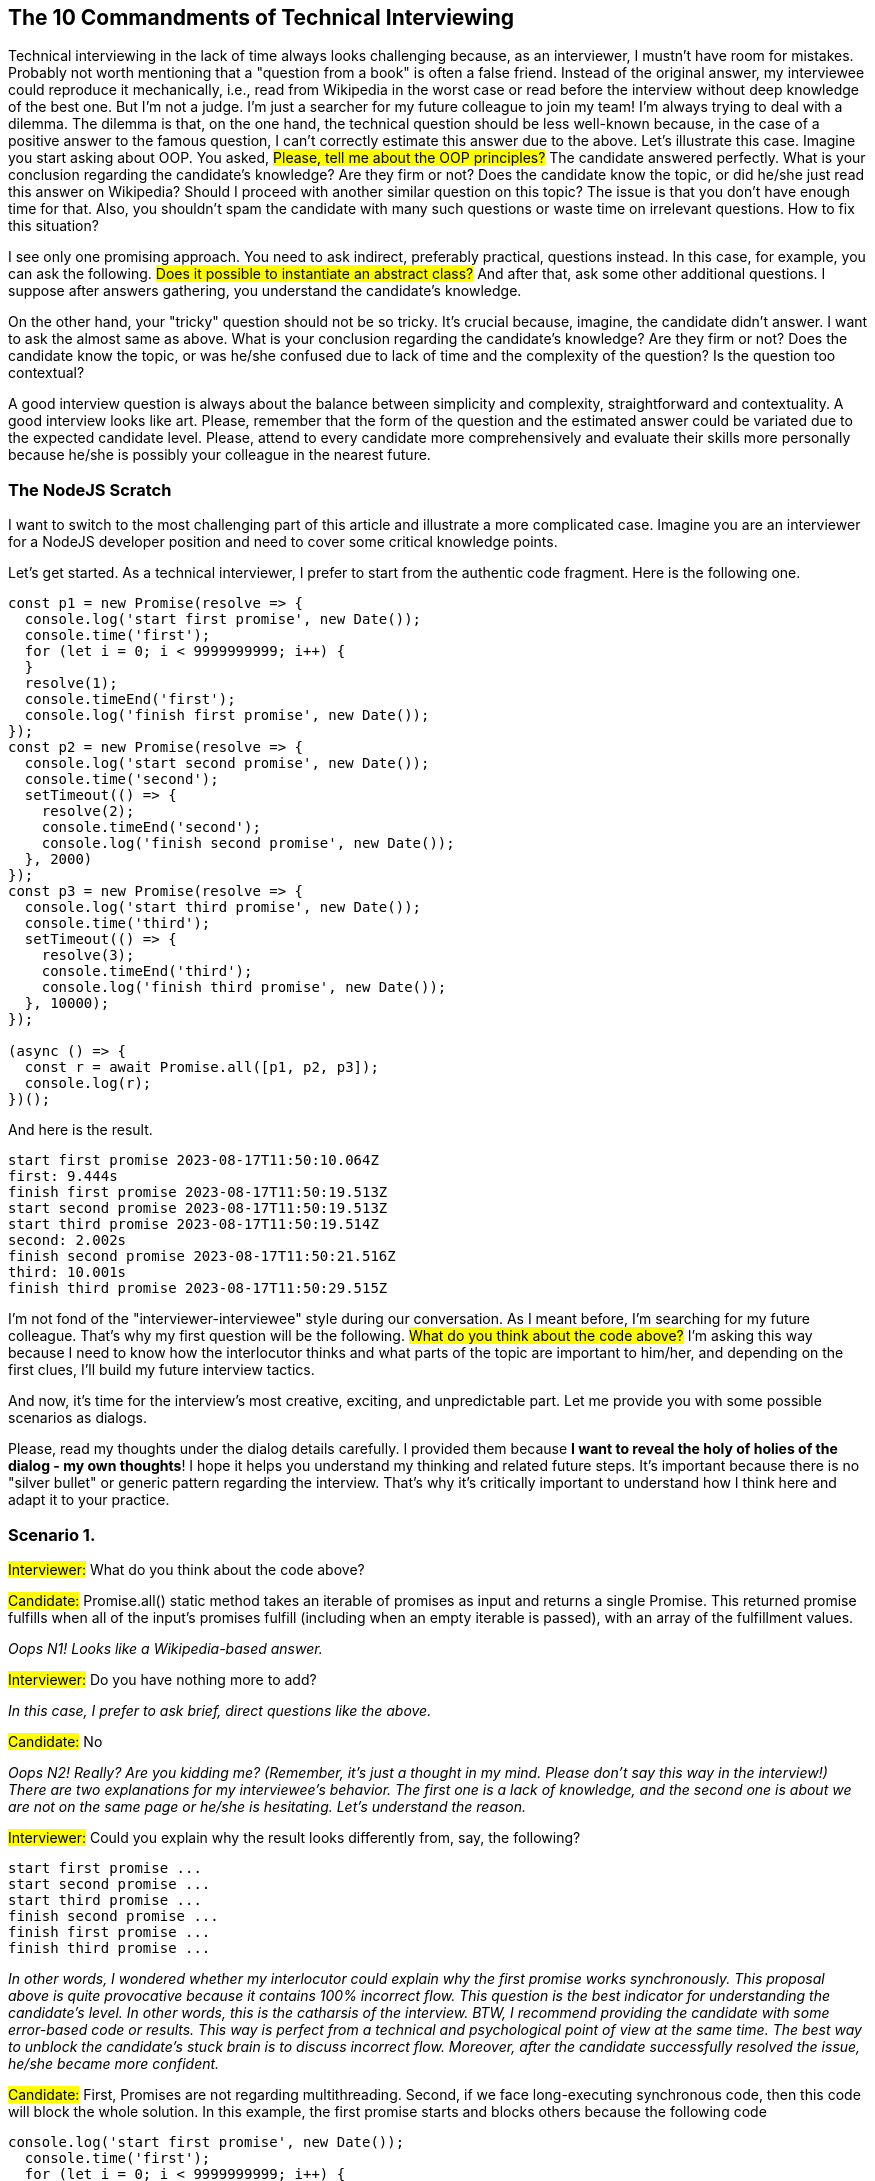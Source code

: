== The 10 Commandments of Technical Interviewing
Technical interviewing in the lack of time always looks challenging because, as an interviewer, I mustn't have room for mistakes. Probably not worth mentioning that a "question from a book" is often a false friend. Instead of the original answer, my interviewee could reproduce it mechanically, i.e., read from Wikipedia in the worst case or read before the interview without deep knowledge of the best one. But I'm not a judge. I'm just a searcher for my future colleague to join my team! I'm always trying to deal with a dilemma. The dilemma is that, on the one hand, the technical question should be less well-known because, in the case of a positive answer to the famous question, I can't correctly estimate this answer due to the above. Let's illustrate this case. Imagine you start asking about OOP.
You asked, #Please, tell me about the OOP principles?# The candidate answered perfectly. What is your conclusion regarding the candidate's knowledge? Are they firm or not? Does the candidate know the topic, or did he/she just read this answer on Wikipedia? Should I proceed with another similar question on this topic? The issue is that you don't have enough time for that. Also, you shouldn't spam the candidate with many such questions or waste time on irrelevant questions. How to fix this situation?

I see only one promising approach. You need to ask indirect, preferably practical, questions instead. In this case, for example, you can ask the following. #Does it possible to instantiate an abstract class?# And after that, ask some other additional questions. I suppose after answers gathering, you understand the candidate's knowledge.

On the other hand, your "tricky" question should not be so tricky. It's crucial because, imagine, the candidate didn't answer. I want to ask the almost same as above. What is your conclusion regarding the candidate's knowledge? Are they firm or not? Does the candidate know the topic, or was he/she confused due to lack of time and the complexity of the question? Is the question too contextual?

A good interview question is always about the balance between simplicity and complexity, straightforward and contextuality. A good interview looks like art. Please, remember that the form of the question and the estimated answer could be variated due to the expected candidate level. Please, attend to every candidate more comprehensively and evaluate their skills more personally because he/she is possibly your colleague in the nearest future.

=== The NodeJS Scratch
I want to switch to the most challenging part of this article and illustrate a more complicated case. Imagine you are an interviewer for a NodeJS developer position and need to cover some critical knowledge points.

Let's get started. As a technical interviewer, I prefer to start from the authentic code fragment. Here is the following one.

[, code]
----
const p1 = new Promise(resolve => {
  console.log('start first promise', new Date());
  console.time('first');
  for (let i = 0; i < 9999999999; i++) {
  }
  resolve(1);
  console.timeEnd('first');
  console.log('finish first promise', new Date());
});
const p2 = new Promise(resolve => {
  console.log('start second promise', new Date());
  console.time('second');
  setTimeout(() => {
    resolve(2);
    console.timeEnd('second');
    console.log('finish second promise', new Date());
  }, 2000)
});
const p3 = new Promise(resolve => {
  console.log('start third promise', new Date());
  console.time('third');
  setTimeout(() => {
    resolve(3);
    console.timeEnd('third');
    console.log('finish third promise', new Date());
  }, 10000);
});

(async () => {
  const r = await Promise.all([p1, p2, p3]);
  console.log(r);
})();
----

And here is the result.

[, code]
----
start first promise 2023-08-17T11:50:10.064Z
first: 9.444s
finish first promise 2023-08-17T11:50:19.513Z
start second promise 2023-08-17T11:50:19.513Z
start third promise 2023-08-17T11:50:19.514Z
second: 2.002s
finish second promise 2023-08-17T11:50:21.516Z
third: 10.001s
finish third promise 2023-08-17T11:50:29.515Z
----

I'm not fond of the "interviewer-interviewee" style during our conversation. As I meant before, I'm searching for my future colleague. That's why my first question will be the following. #What do you think about the code above?# I'm asking this way because I need to know how the interlocutor thinks and what parts of the topic are important to him/her, and depending on the first clues, I'll build my future interview tactics.

And now, it's time for the interview's most creative, exciting, and unpredictable part. Let me provide you with some possible scenarios as dialogs.

Please, read my thoughts under the dialog details carefully. I provided them because *I want to reveal the holy of holies of the dialog - my own thoughts*! I hope it helps you understand my thinking and related future steps. It's important because there is no "silver bullet" or generic pattern regarding the interview. That's why it's critically important to understand how I think here and adapt it to your practice.  

=== Scenario 1.

#Interviewer:# What do you think about the code above?

#Candidate:# Promise.all() static method takes an iterable of promises as input and returns a single Promise. This returned promise fulfills when all of the input's promises fulfill (including when an empty iterable is passed), with an array of the fulfillment values.

_Oops N1! Looks like a Wikipedia-based answer._

#Interviewer:# Do you have nothing more to add?

_In this case, I prefer to ask brief, direct questions like the above._

#Candidate:# No

_Oops N2! Really? Are you kidding me? (Remember, it's just a thought in my mind. Please don't say this way in the interview!) There are two explanations for my interviewee's behavior. The first one is a lack of knowledge, and the second one is about we are not on the same page or he/she is hesitating. Let's understand the reason._

#Interviewer:# Could you explain why the result looks differently from, say, the following?

[, code]
----
start first promise ...
start second promise ...
start third promise ...
finish second promise ...
finish first promise ...
finish third promise ...
----

_In other words, I wondered whether my interlocutor could explain why the first promise works synchronously. This proposal above is quite provocative because it contains 100% incorrect flow. This question is the best indicator for understanding the candidate's level. In other words, this is the catharsis of the interview. BTW, I recommend providing the candidate with some error-based code or results. This way is perfect from a technical and psychological point of view at the same time. The best way to unblock the candidate's stuck brain is to discuss incorrect flow. Moreover, after the candidate successfully resolved the issue, he/she became more confident._

#Candidate:# First, Promises are not regarding multithreading. Second, if we face long-executing synchronous code, then this code will block the whole solution. In this example, the first promise starts and blocks others because the following code

[, code]
----
console.log('start first promise', new Date());
  console.time('first');
  for (let i = 0; i < 9999999999; i++) {
  }
  resolve(1);
  console.timeEnd('first');
  console.log('finish first promise', new Date());
----

executes by the V8 engine consistently in the time, and no other code in the app can interrupt it internally. Moreover, I want to explain why the last couple of promises run "almost simultaneously." They start after the first one has been resolved. The difference is that a couple last have asynchronous code based on timers. That's why no one from them blocks each other. Also, if we talk about I/O operations like fs.readFile then these operations will be executed in separate threads according to NodeJS architecture. That's why if we have an array of promises only with similar (execution time) asynchronous I/O operations inside, then Promise.all details will be executed almost simultaneously.

_Cool! The candidate's mind has been unblocked! It's a pleasure to me cause this kind of situation. The answer above is not academic and is a bit compacted, but it shows me the candidate's level. Additionally, I'd like to ask some questions regarding the history of NodeJS, Event Loop, and LibUV. But it's optional stuff. Generally, I'm satisfied with the answers._

_I asked the additional question because the start of the answer looks like a definition from the https://developer.mozilla.org/en-US/docs/Web/JavaScript/Reference/Global_Objects/Promise/all[well-known resource, window=_blank], and as an interviewer, I need to be sure that the candidate's words come from himself. It's important!_

=== Scenario 2.

#Interviewer:# What do you think about the code above?

#Candidate:# Well, we shouldn't put such a heavyweight code into a promise like in Promise 1.

_I'm skeptical about this way of answering because a bit different question was responded to. I didn't ask, "What should we do?" or "How can we fix it?" Even though the answer looks wise, I need to clarify the topic._

_If you get an inappropriate answer such above, please, don't repeat the question or don't tell the candidate that he/he has answered another question. It doesn't work. Believe me! In my mind, it's a bit impolite, and this way can ruin the relationship between your interlocutor and you. It's important even if you are already decided regarding the candidate. Please, be intelligent and polite!_

#Interviewer:# But what happens if we put the "lightweight" code?

_Attention! This is a psychological trick. I intentionally ignored the "heavyweight" definition and used the antonym blindly. It's not important now. I need to 100% understand the candidate's way of thinking._

#Candidate:# I guess the promises will run simultaneously in the case of Promise.all.

_Oops N1! I just caused him/her to give me the "real" answer and proceed with this topic._

#Interviewer:# Could you explain why?

_Let's finish this topic. This point is the catharsis of the interview._

#Candidate:# In my last project, I implemented a similar code like the following, and all promises worked simultaneously.

[, code]
----
const p1 = new Promise((resolve, reject) => {
  fs.readFile('./test-1.txt', 'utf8', (err, data) => {
    if (err) {
      reject(err);
      return;
    }
    resolve(data)
  });
});
const p2 = new Promise((resolve, reject) => {
  fs.readFile('./test-2.txt', 'utf8', (err, data) => {
    if (err) {
      reject(err);
      return;
    }
    resolve(data)
  });
});
const p3 = new Promise((resolve, reject) => {
  fs.readFile('./test-3.txt', 'utf8', (err, data) => {
    if (err) {
      reject(err);
      return;
    }
    resolve(data)
  });
});

(async () => {
  const r = await Promise.all([p1, p2, p3]);
  console.log(r);
})();
----

_Let me explain what happens here. The candidate provided a 100% valid code with the correct result. Despite the similarity between this and the original example, the current example has another context. This kind of answer is a good indicator of the issues in the candidate's knowledge. He/she provided this example mechanically due to lacking fundamental skills._

#Interviewer:# Could you explain why they work "simultaneously"?

_Oops N2! I'm generally disappointed about my candidate!_

#Candidate:# Oh, I didn't have a chance to dig deeply. I'm not a theoretical guy. It's a feature of Promise.all, I guess.

_Oops N3! I'm always disappointed about this kind of candidate because they spent some time for practice and have been working on real projects for some years. Although, my candidate hasn't become a proper software developer. I'm always so sorry in this kind of situation._

#Interviewer:# Do you know the difference between fs.readFile and other code, for example, the plain loop (as in my original example), in terms of the code execution?

_The last chance! I must be 100% sure the candidate is unfamiliar with the topic._

#Candidate:# Unfortunately, no:(

I suppose now you understand how a dialog is essential and how important to finish the answer logically. In this case, the candidate started the answer more optimistically than in the previous scenario. But in fact, he doesn't match as a proper developer. The lack of knowledge here is critical, and I'm not satisfied with the answers.

BTW, this kind of candidate is the most "dangerous" because, at first glance, he/she has substantial knowledge, especially practical skills. But gaps in the fundamental skills could cause severe troubles in the company, which will engage the candidate. This is why the interviewing experience in the company is so critical.

=== The Golang Scratch

At this point, I want to proceed with another example of another technology from a different point of view. I want to share the Golang illustration that allows us to understand how important to count the technological specific during the mandatory question preparation.

Let's consider Golang. As a technical interviewer, I want to start with only one eloquent question covering many sensitive points. It will help me to ask my future questions more effectively. One of the most critical topics in Golang is goroutines and channels. Formally, there are a lot of points on this topic in literature and guides. The team will waste a lot of time in case of brute-force asking. Moreover, in this case, as a technical interviewer, you can estimate only book-based knowledge, not skills! And what about the candidate's nerves?

Let's choose another way. There is the following minimalistic fragment of code.

[, code]
----
package main

import "fmt"

func main() {
    messages := make(chan string)

    messages <- "message 1"
    messages <- "message 2"

    fmt.Println(<-messages)
}
----

==== Let me provide you with a happy-based scenario.
#Interviewer:# How could you fix the code above?

_Both of us, Gophers, understand that the code above contains a very silly mistake;)_

#Candidate:# There is a deadlock here because, first, we are working on the same thread, and second, the channel above is unbuffered. Let me provide you with the ways to fix it.

The first approach is the simplest one. We need to make the channel buffered.

[, code]
----
package main

import "fmt"

func main() {
    messages := make(chan string, 2)

    messages <- "message 1"
    messages <- "message 2"

    fmt.Println(<-messages)
}
----

Honestly, the original code above is unusual because channel approach usage is a good way to communicate between goroutines. Let me provide a proper way to use them.

[, code]
----
package main

import (
    "fmt"
)

func main() {
    c := generator()
    receiver(c)
}

func receiver(c <-chan int) {
    for v := range c {
        fmt.Println(v)
    }
}

func generator() <-chan int {
    c := make(chan int)

    go func() {
        for i := 0; i < 10; i++ {
            c <- i
        }
        close(c)
    }()

    return c
}
----

#Interviewer:# Brilliant! Well done.

This question saved the team's time because we partially covered two topics from Golang and got a positive result about the candidate's practical skills.

Are you feeling the difference between the question above and #What pros and cons of Golang?#

=== Conclusion

Of course, I provided only a tiny slice of the imaginable interview as an illustration. There are more questions, interactions, and situations in real life. I offered just some of typical. But in any case, your interview should follow the principles below. They could be interesting outside of technical society only. That's why I recommend reading the following to different roles including recruiters, HRs, PMs, etc. But stop, no principles! I'll have the courage and say more...


=== The 10 Commandments of Technical Interviewing

1. Prepare for the interview, including plan, code, and questions according to the candidate's CV, position, and specific technology. Please, read the CV before. Imagine your candidate according to the CV and check if your imagination matches your feelings after the interview. 100% of the material should be at hand. It helps you decide what questions need to be taken from the pool. Any preparation during the interview is entirely unacceptable because time is valuable!

2. Keep the dialog and collaboration. Be on the same page with the candidate. Be sophisticated.

3. In the case of an unreasonably long answer, don't hesitate to interrupt the candidate politely. Remember, your time and your colleagues` time is valuable!

4. Follow the plan. Some questions should be mandatory. Your plan is a kind of pilot's checklist. Any diversion could cause a crash in the future.

5. Remember that practice is the criterion of the truth. Discuss actual code as often as possible.

6. Creativity and variability. Don't repeat the same questions. Don't discuss the same subject too much. Other topics are valuable too. Change the plan (except for mandatories) on the fly if necessary; your deep knowledge will help you. Remember, you are an expert. Be flexible!

7. Keep a pure mind and be pragmatic. Your emotions are your enemy. Objectivity is your friend, although you are not a judge. Even a person's poor appearance at first glance tells you nothing regarding his/her IQ/EQ.

8. Communicate productively with other team members like developers, recruiters, etc. Don't try taking advantage. Give time to your colleagues. Analyze answers to their questions.

9. Keep all essential points during the interview, even soft skill-related. Don't miss this information during your result-making because you don't know which point will be decisive when the CEO or someone else from superiors makes the final decision. Your goal is to provide as objective as possible information regarding the candidate.

10. Try to ask about the candidate's fate. Does the company offer him/her? Decline? Why? Does he/she approve the offer? First, because you are a part of the company. Second, this practice will broaden your horizons.


Offtopic! If you want to get pleasure from coding, please read my previous https://valor-software.com/articles/game-n-qwik-episode-01[Game-n-Qwik series, window=_blank].
